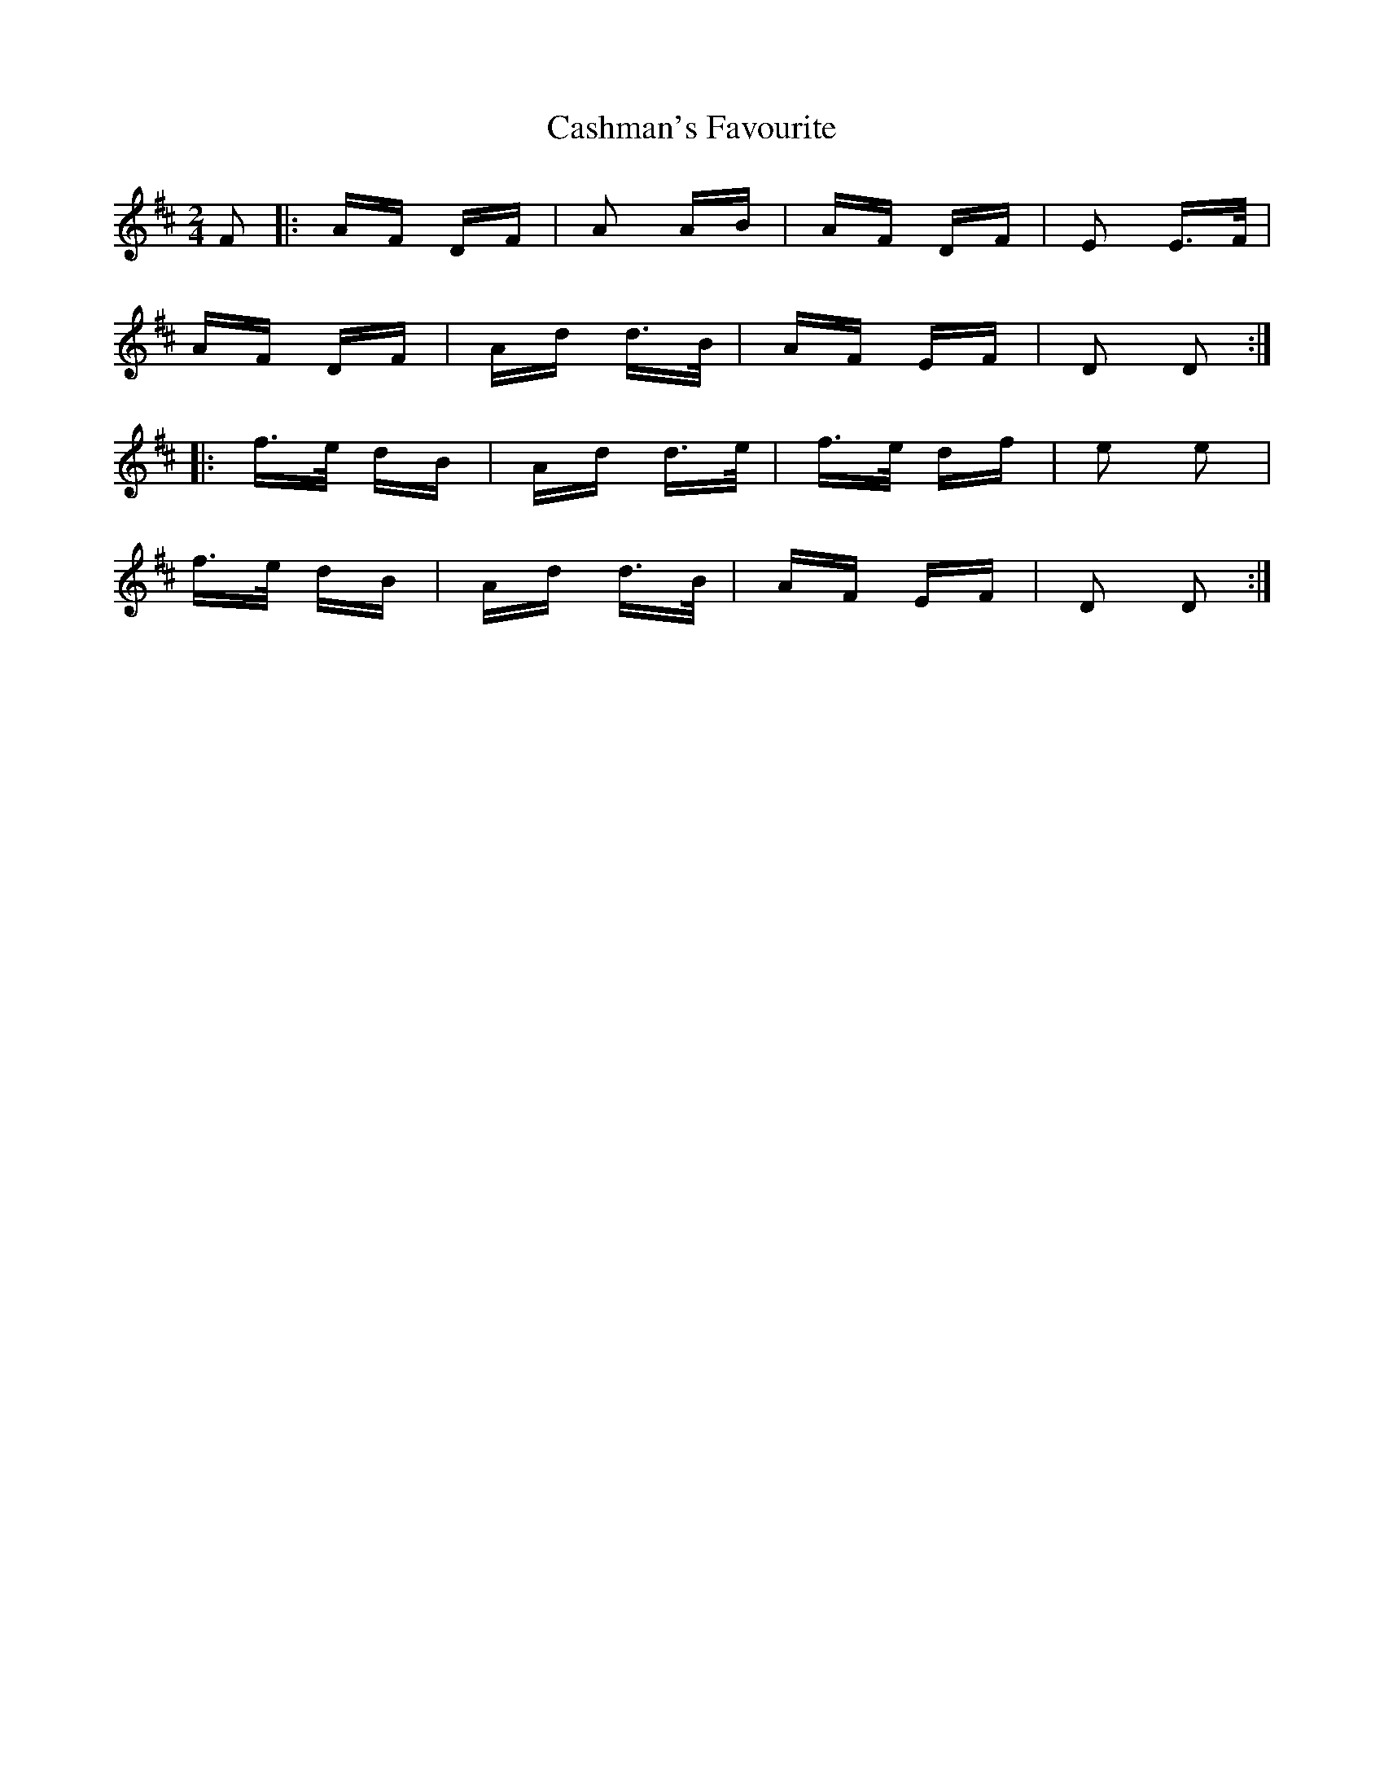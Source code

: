 X: 6364
T: Cashman's Favourite
R: polka
M: 2/4
K: Dmajor
F2|:AF DF|A2 AB|AF DF|E2 E>F|
AF DF|Ad d>B|AF EF|D2 D2:|
|:f>e dB|Ad d>e|f>e df|e2 e2|
f>e dB|Ad d>B|AF EF|D2 D2:|

